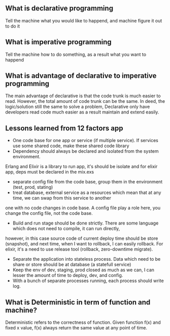 ** What is declarative programming 
   Tell the machine what you would like to happend, and machine 
   figure it out to do it 
** What is imperative programming
   Tell the machine how to do something, as a result what
   you want to happend
** What is advantage of declarative to imperative programming 
   The main advantage of declarative is that the code trunk is much easier to read. However, 
   the total amount of code trunk can be the same. In deed, the logic/solution  still the same 
   to solve a problem, Declarative only have developers read code much easier as a result 
   maintain and extend easily.
** Lessons learned from 12 factors app
   - One code base for one app or service (if multiple service). If services use some shared code, make these shared code library
   - Dependency should always be declared and  isolated from the system environment. 
   Erlang and Elixir is a library to run app, it's should be isolate and for elixir app, deps must be declared in the mix.exs
   - separate config file from the code base, group them in the environment (test, prod, stating)
   - treat database, external service as a resources which mean that at any time, we can swap from this service to another 
   one with no code changes in code base. A config file play a role here, you change the config file, not the code base.
   - Build and run stage should be done strictly. There are some language which does not need to compile, it can run directly, 
   however, in this case source code of current deploy time should be store (snapshot), and next time, when I want to rollback, 
   I can easily rollback. For elixir, it's a need to use release tool (rollback, zero-downtime migrate).
   - Separate the application into stateless process. Data which need to be share or store should be at database (a statefull service)
   - Keep the env of dev, staging, prod closed as much as we can, I can lesser the amount of time to deploy, dev, and config. 
   - With a bunch of separate processes running, each process should write log. 


** What is Deterministic in term of function and machine? 
   Deterministic refers to the correctness of function. Given function f(x) and fixed x value, 
   f(x) always return the same value at any point of time. 

